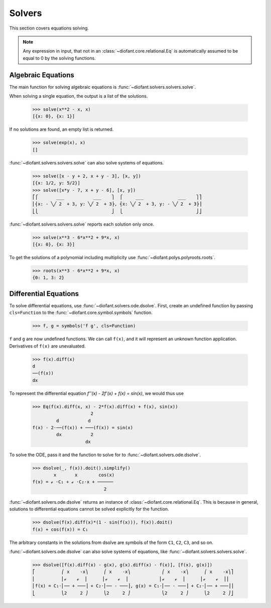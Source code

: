 =========
 Solvers
=========

..
    >>> init_printing(pretty_print=True, use_unicode=True)

This section covers equations solving.

.. note::

    Any expression in input, that not in an
    :class:`~diofant.core.relational.Eq` is automatically assumed to
    be equal to 0 by the solving functions.

Algebraic Equations
===================

The main function for solving algebraic equations is
:func:`~diofant.solvers.solvers.solve`.

When solving a single equation, the output is a list of the solutions.

    >>> solve(x**2 - x, x)
    [{x: 0}, {x: 1}]

If no solutions are found, an empty list is returned.

    >>> solve(exp(x), x)
    []

:func:`~diofant.solvers.solvers.solve` can also solve systems of equations.

    >>> solve([x - y + 2, x + y - 3], [x, y])
    [{x: 1/2, y: 5/2}]
    >>> solve([x*y - 7, x + y - 6], [x, y])
    ⎡⎧       ___           ___    ⎫  ⎧     ___             ___    ⎫⎤
    ⎢⎨x: - ╲╱ 2  + 3, y: ╲╱ 2  + 3⎬, ⎨x: ╲╱ 2  + 3, y: - ╲╱ 2  + 3⎬⎥
    ⎣⎩                            ⎭  ⎩                            ⎭⎦

:func:`~diofant.solvers.solvers.solve` reports each solution only once.

    >>> solve(x**3 - 6*x**2 + 9*x, x)
    [{x: 0}, {x: 3}]

To get the solutions of a polynomial including multiplicity use
:func:`~diofant.polys.polyroots.roots`.

    >>> roots(x**3 - 6*x**2 + 9*x, x)
    {0: 1, 3: 2}

Differential Equations
======================

To solve differential equations, use
:func:`~diofant.solvers.ode.dsolve`.  First, create an undefined
function by passing ``cls=Function`` to the
:func:`~diofant.core.symbol.symbols` function.

    >>> f, g = symbols('f g', cls=Function)

``f`` and ``g`` are now undefined functions.  We can call ``f(x)``,
and it will represent an unknown function application.  Derivatives of
``f(x)`` are unevaluated.

    >>> f(x).diff(x)
    d
    ──(f(x))
    dx

To represent the differential equation `f''(x) - 2f'(x) + f(x) =
\sin(x)`, we would thus use

    >>> Eq(f(x).diff(x, x) - 2*f(x).diff(x) + f(x), sin(x))
                          2
             d           d
    f(x) - 2⋅──(f(x)) + ───(f(x)) = sin(x)
             dx           2
                        dx

To solve the ODE, pass it and the function to solve for to
:func:`~diofant.solvers.ode.dsolve`.

    >>> dsolve(_, f(x)).doit().simplify()
            x       x        cos(x)
    f(x) = ℯ ⋅C₁ + ℯ ⋅C₂⋅x + ──────
                               2

:func:`~diofant.solvers.ode.dsolve` returns an instance of
:class:`~diofant.core.relational.Eq`.  This is because in general,
solutions to differential equations cannot be solved explicitly for
the function.

    >>> dsolve(f(x).diff(x)*(1 - sin(f(x))), f(x)).doit()
    f(x) + cos(f(x)) = C₁

The arbitrary constants in the solutions from dsolve are symbols of
the form ``C1``, ``C2``, ``C3``, and so on.

:func:`~diofant.solvers.ode.dsolve` can also solve systems of
equations, like :func:`~diofant.solvers.solvers.solve`.

    >>> dsolve([f(x).diff(x) - g(x), g(x).diff(x) - f(x)], [f(x), g(x)])
    ⎡          ⎛ x    -x⎞      ⎛ x    -x⎞            ⎛ x    -x⎞      ⎛ x    -x⎞⎤
    ⎢          ⎜ℯ    ℯ  ⎟      ⎜ℯ    ℯ  ⎟            ⎜ℯ    ℯ  ⎟      ⎜ℯ    ℯ  ⎟⎥
    ⎢f(x) = C₁⋅⎜── + ───⎟ + C₂⋅⎜── - ───⎟, g(x) = C₁⋅⎜── - ───⎟ + C₂⋅⎜── + ───⎟⎥
    ⎣          ⎝2     2 ⎠      ⎝2     2 ⎠            ⎝2     2 ⎠      ⎝2     2 ⎠⎦
